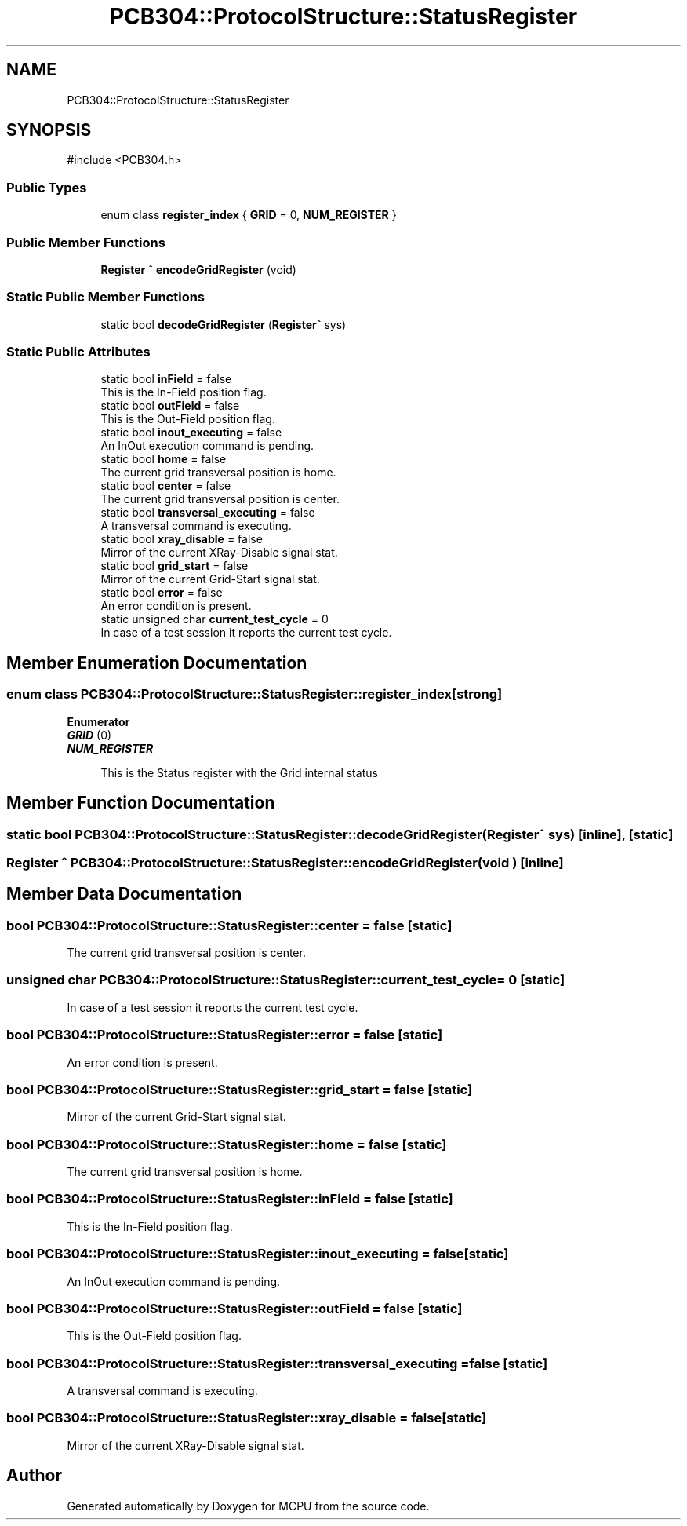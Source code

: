 .TH "PCB304::ProtocolStructure::StatusRegister" 3 "MCPU" \" -*- nroff -*-
.ad l
.nh
.SH NAME
PCB304::ProtocolStructure::StatusRegister
.SH SYNOPSIS
.br
.PP
.PP
\fR#include <PCB304\&.h>\fP
.SS "Public Types"

.in +1c
.ti -1c
.RI "enum class \fBregister_index\fP { \fBGRID\fP = 0, \fBNUM_REGISTER\fP }"
.br
.in -1c
.SS "Public Member Functions"

.in +1c
.ti -1c
.RI "\fBRegister\fP ^ \fBencodeGridRegister\fP (void)"
.br
.in -1c
.SS "Static Public Member Functions"

.in +1c
.ti -1c
.RI "static bool \fBdecodeGridRegister\fP (\fBRegister\fP^ sys)"
.br
.in -1c
.SS "Static Public Attributes"

.in +1c
.ti -1c
.RI "static bool \fBinField\fP = false"
.br
.RI "This is the In-Field position flag\&. "
.ti -1c
.RI "static bool \fBoutField\fP = false"
.br
.RI "This is the Out-Field position flag\&. "
.ti -1c
.RI "static bool \fBinout_executing\fP = false"
.br
.RI "An InOut execution command is pending\&. "
.ti -1c
.RI "static bool \fBhome\fP = false"
.br
.RI "The current grid transversal position is home\&. "
.ti -1c
.RI "static bool \fBcenter\fP = false"
.br
.RI "The current grid transversal position is center\&. "
.ti -1c
.RI "static bool \fBtransversal_executing\fP = false"
.br
.RI "A transversal command is executing\&. "
.ti -1c
.RI "static bool \fBxray_disable\fP = false"
.br
.RI "Mirror of the current XRay-Disable signal stat\&. "
.ti -1c
.RI "static bool \fBgrid_start\fP = false"
.br
.RI "Mirror of the current Grid-Start signal stat\&. "
.ti -1c
.RI "static bool \fBerror\fP = false"
.br
.RI "An error condition is present\&. "
.ti -1c
.RI "static unsigned char \fBcurrent_test_cycle\fP = 0"
.br
.RI "In case of a test session it reports the current test cycle\&. "
.in -1c
.SH "Member Enumeration Documentation"
.PP 
.SS "enum class \fBPCB304::ProtocolStructure::StatusRegister::register_index\fP\fR [strong]\fP"

.PP
\fBEnumerator\fP
.in +1c
.TP
\f(BIGRID \fP(0)
.TP
\f(BINUM_REGISTER \fP

.PP
.RS 4
This is the Status register with the Grid internal status 
.br
 
.RE
.PP

.SH "Member Function Documentation"
.PP 
.SS "static bool PCB304::ProtocolStructure::StatusRegister::decodeGridRegister (\fBRegister\fP^ sys)\fR [inline]\fP, \fR [static]\fP"

.SS "\fBRegister\fP ^ PCB304::ProtocolStructure::StatusRegister::encodeGridRegister (void )\fR [inline]\fP"

.SH "Member Data Documentation"
.PP 
.SS "bool PCB304::ProtocolStructure::StatusRegister::center = false\fR [static]\fP"

.PP
The current grid transversal position is center\&. 
.SS "unsigned char PCB304::ProtocolStructure::StatusRegister::current_test_cycle = 0\fR [static]\fP"

.PP
In case of a test session it reports the current test cycle\&. 
.SS "bool PCB304::ProtocolStructure::StatusRegister::error = false\fR [static]\fP"

.PP
An error condition is present\&. 
.SS "bool PCB304::ProtocolStructure::StatusRegister::grid_start = false\fR [static]\fP"

.PP
Mirror of the current Grid-Start signal stat\&. 
.SS "bool PCB304::ProtocolStructure::StatusRegister::home = false\fR [static]\fP"

.PP
The current grid transversal position is home\&. 
.SS "bool PCB304::ProtocolStructure::StatusRegister::inField = false\fR [static]\fP"

.PP
This is the In-Field position flag\&. 
.SS "bool PCB304::ProtocolStructure::StatusRegister::inout_executing = false\fR [static]\fP"

.PP
An InOut execution command is pending\&. 
.SS "bool PCB304::ProtocolStructure::StatusRegister::outField = false\fR [static]\fP"

.PP
This is the Out-Field position flag\&. 
.SS "bool PCB304::ProtocolStructure::StatusRegister::transversal_executing = false\fR [static]\fP"

.PP
A transversal command is executing\&. 
.SS "bool PCB304::ProtocolStructure::StatusRegister::xray_disable = false\fR [static]\fP"

.PP
Mirror of the current XRay-Disable signal stat\&. 

.SH "Author"
.PP 
Generated automatically by Doxygen for MCPU from the source code\&.
